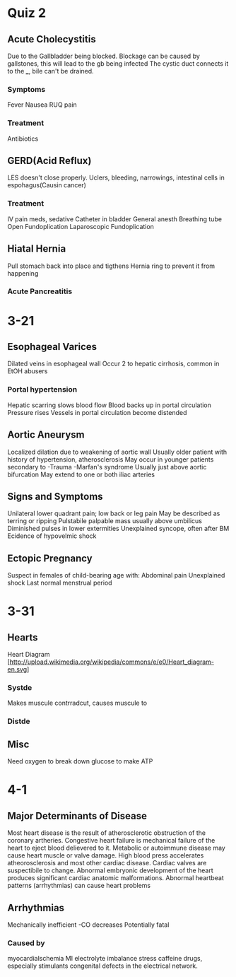 * Quiz 2
** Acute Cholecystitis
  Due to the Gallbladder being blocked.
  Blockage can be caused by gallstones, this will lead to the gb being infected
  The cystic duct connects it to the ___, bile can't be drained.
*** Symptoms
   Fever
   Nausea
   RUQ pain
*** Treatment
   Antibiotics
** GERD(Acid Reflux)
  LES doesn't close properly.
  Uclers, bleeding, narrowings, intestinal cells in espohagus(Causin cancer)
*** Treatment
   IV pain meds, sedative
   Catheter in bladder
   General anesth
   Breathing tube
   Open Fundoplication
   Laparoscopic Fundoplication
** Hiatal Hernia
   Pull stomach back into place and tigthens Hernia ring to prevent it from happening

*** Acute Pancreatitis

* 3-21
** Esophageal Varices
   Dilated veins in esophageal wall
   Occur 2 to hepatic cirrhosis, common in EtOH abusers
*** Portal hypertension
    Hepatic scarring slows blood flow
    Blood backs up in portal circulation 
    Pressure rises
    Vessels in portal circulation become distended
** Aortic Aneurysm
   Localized dilation due to weakening of aortic wall
   Usually older patient with history of hypertension, atherosclerosis
   May occur in younger patients secondary to
   -Trauma
   -Marfan's syndrome
   Usually just above aortic bifurcation
   May extend to one or both iliac arteries
** Signs and Symptoms
   Unilateral lower quadrant pain; low back or leg pain
   May be described as terring or ripping
   Pulstabile palpable mass usually above umbilicus
   Diminished pulses in lower extermities
   Unexplained syncope, often after BM
   Ecidence of hypovelmic shock
** Ectopic Pregnancy
  Suspect in females of child-bearing age with:
  Abdominal pain
  Unexplained shock
  Last normal menstrual period
* 3-31
** Hearts
   Heart Diagram [http://upload.wikimedia.org/wikipedia/commons/e/e0/Heart_diagram-en.svg]
*** Systde
    Makes muscule contrradcut, causes muscule to
*** Distde
** Misc
   Need oxygen to break down glucose to make ATP
* 4-1
** Major Determinants of Disease
   Most heart disease is the result of atherosclerotic obstruction of the coronary artheries.
   Congestive heart failure is mechanical failure of the heart to eject blood delievered to it.
   Metabolic or autoimmune disease may cause heart muscle or valve damage.
   High blood press accelerates atheorosclerosis and most other cardiac disease.
   Cardiac valves are suspectibile to change.
   Abnormal embryonic development of the heart produces significant cardiac anatomic malformations.
   Abnormal heartbeat patterns (arrhythmias) can cause heart problems
** Arrhythmias
   Mechanically inefficient
    -CO decreases
   Potentially fatal
*** Caused by
    myocardialschemia
    MI
    electrolyte imbalance
    stress
    caffeine
    drugs, especially stimulants
    congenital defects in the electrical network.
